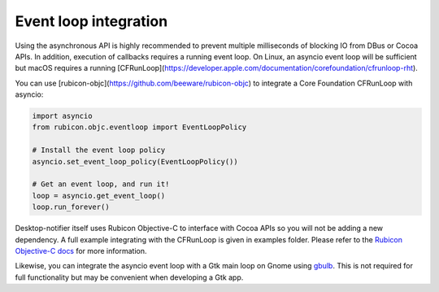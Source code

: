 
Event loop integration
======================

Using the asynchronous API is highly recommended to prevent multiple milliseconds of
blocking IO from DBus or Cocoa APIs. In addition, execution of callbacks requires a
running event loop. On Linux, an asyncio event loop will be sufficient but macOS
requires a running [CFRunLoop](https://developer.apple.com/documentation/corefoundation/cfrunloop-rht).

You can use [rubicon-objc](https://github.com/beeware/rubicon-objc) to integrate a Core
Foundation CFRunLoop with asyncio:

.. code-block:: python

    import asyncio
    from rubicon.objc.eventloop import EventLoopPolicy

    # Install the event loop policy
    asyncio.set_event_loop_policy(EventLoopPolicy())

    # Get an event loop, and run it!
    loop = asyncio.get_event_loop()
    loop.run_forever()


Desktop-notifier itself uses Rubicon Objective-C to interface with Cocoa APIs so you
will not be adding a new dependency. A full example integrating with the CFRunLoop is
given in examples folder. Please refer to the
`Rubicon Objective-C docs <https://rubicon-objc.readthedocs.io/en/latest/how-to/async.html>`__
for more information.

Likewise, you can integrate the asyncio event loop with a Gtk main loop on Gnome using
`gbulb <https://pypi.org/project/gbulbl>`__. This is not required for full functionality
but may be convenient when developing a Gtk app.
